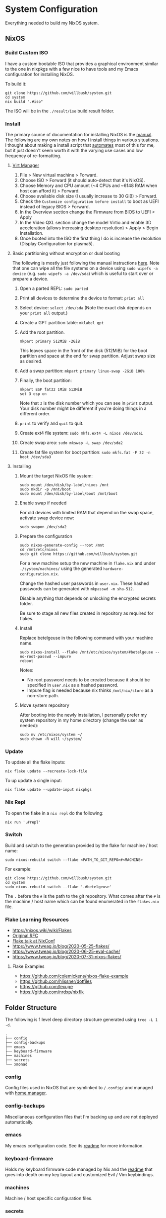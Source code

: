 * System Configuration

Everything needed to build my NixOS system.

** NixOS
*** Build Custom ISO

I have a custom bootable ISO that provides a graphical environment similar to
the one in nixpkgs with a few nice to have tools and my Emacs configuration for
installing NixOS.

To build it:

#+begin_src shell
git clone https://github.com/willbush/system.git
cd system
nix build ".#iso"
#+end_src

The ISO will be in the ~./result/iso~ build result folder.

*** Install

The primary source of documentation for installing NixOS is the [[https://nixos.org/manual/nixos/stable/][manual]]. The
following are my own notes on how I install things in various situations. I
thought about making a install script that [[https://xkcd.com/1319/][automates]] most of this for me, but it
just doesn't seem worth it with the varying use cases and low frequency of
re-formatting.

**** [[https://virt-manager.org/][Virt Manager]]

1. File > New virtual machine > Forward.
2. Choose ISO > Forward (it should auto-detect that it's NixOS).
3. Choose Memory and CPU amount (~4 CPUs and ~6148 RAM when host can afford it)
   > Forward.
4. Choose available disk size (I usually increase to 30 GiB) > Forward.
5. Check the ~Customize configuration before install~ to boot as UEFI instead of
   legacy BIOS > Forward.
6. In the Overview section change the Firmware from BIOS to UEFI > Apply
7. In the Video QXL section change the model Virtio and enable 3D acceleration
   (allows increasing desktop resolution) > Apply > Begin Installation.
8. Once booted into the ISO the first thing I do is increase the resolution
   (Display Configuration for plasma5).

**** Basic partitioning without encryption or dual booting

The following is mostly just following the manual instructions [[https://nixos.org/manual/nixos/stable/index.html#sec-installation-partitioning-UEFI][here]]. Note that
one can wipe all the file systems on a device using ~sudo wipefs -a device~ (e.g.
~sudo wipefs -a /dev/sda~) which is useful to start over or prepare a device.

1. Open a parted REPL: ~sudo parted~
2. Print all devices to determine the device to format: ~print all~
3. Select device: ~select /dev/sda~ (Note the exact disk depends on your ~print all~ output.)
4. Create a GPT partition table: ~mklabel gpt~
5. Add the root partition.

   #+begin_src shell
   mkpart primary 512MiB -2GiB
   #+end_src

   This leaves space in the front of the disk (512MiB) for the boot partition and
   space at the end for swap partition. Adjust swap size as desired.

6. Add a swap partition: ~mkpart primary linux-swap -2GiB 100%~
7. Finally, the boot partition:

   #+begin_src shell
   mkpart ESP fat32 1MiB 512MiB
   set 3 esp on
   #+end_src

   Note that ~3~ is the disk number which you can see in ~print~ output. Your
   disk number might be different if you're doing things in a different order.

8. ~print~ to verify and ~quit~ to quit.

9. Create ext4 file system: ~sudo mkfs.ext4 -L nixos /dev/sda1~
10. Create swap area: ~sudo mkswap -L swap /dev/sda2~
11. Create fat file system for boot partition: ~sudo mkfs.fat -F 32 -n boot /dev/sda3~

**** Installing

1. Mount the target NixOS file system:

   #+begin_src shell
   sudo mount /dev/disk/by-label/nixos /mnt
   sudo mkdir -p /mnt/boot
   sudo mount /dev/disk/by-label/boot /mnt/boot
    #+end_src

2. Enable swap if needed

   For old devices with limited RAM that depend on the swap space, activate swap
   device now:

   #+begin_src shell
   sudo swapon /dev/sda2
   #+end_src

3. Prepare the configuration

   #+begin_src shell
   sudo nixos-generate-config --root /mnt
   cd /mnt/etc/nixos
   sudo git clone https://github.com/willbush/system.git
   #+end_src

   For a new machine setup the new machine in ~flake.nix~ and under
   ~./system/machines/~ using the generated ~hardware-configuration.nix~.

   Change the hashed user passwords in ~user.nix~. These hashed passwords can be
   generated with ~mkpasswd -m sha-512~.

   Disable anything that depends on unlocking the encrypted secrets folder.

   Be sure to stage all new files created in repository as required for flakes.

4. Install

   Replace betelgeuse in the following command with your machine name.

   #+begin_src shell
   sudo nixos-install --flake /mnt/etc/nixos/system/#betelgeuse --no-root-passwd --impure
   reboot
   #+end_src

   Notes:

   - No root password needs to be created because it should be specified in
     ~user.nix~ as a hashed password.
   - Impure flag is needed because nix thinks ~/mnt/nix/store~ as a non-store
     path.

5. Move system repository

   After booting into the newly installation, I personally prefer my system
   repository in my home directory (change the user as needed):

   #+begin_src shell
   sudo mv /etc/nixos/system ~/
   sudo chown -R will ~/system/
   #+end_src

*** Update

To update all the flake inputs:

#+begin_src shell
nix flake update --recreate-lock-file
#+end_src

To up update a single input:

#+begin_src shell
nix flake update --update-input nixpkgs
#+end_src

*** Nix Repl

To open the flake in a ~nix repl~ do the following:

#+begin_src shell
nix run '.#repl'
#+end_src

*** Switch

Build and switch to the generation provided by the flake for machine / host
name:

#+begin_src shell
sudo nixos-rebuild switch --flake <PATH_TO_GIT_REPO>#<MACHINE>
#+end_src

For example:

#+begin_src shell
git clone https://github.com/willbush/system.git
cd system
sudo nixos-rebuild switch --flake '.#betelgeuse'
#+end_src

The ~.~ before the ~#~ is the path to the git repository. What comes after the
~#~ is the machine / host name which can be found enumerated in the ~flakes.nix~
file.

*** Flake Learning Resources

- https://nixos.wiki/wiki/Flakes
- [[https://github.com/tweag/rfcs/blob/flakes/rfcs/0049-flakes.md][Original RFC]]
- [[https://www.youtube.com/watch?v=UeBX7Ide5a0][Flake talk at NixConf]]
- https://www.tweag.io/blog/2020-05-25-flakes/
- https://www.tweag.io/blog/2020-06-25-eval-cache/
- https://www.tweag.io/blog/2020-07-31-nixos-flakes/

**** Flake Examples

- https://github.com/colemickens/nixos-flake-example
- https://github.com/hlissner/dotfiles
- https://github.com/lexuge
- https://github.com/nrdxp/nixflk

** Folder Structure

The following is 1 level deep directory structure generated using ~tree -L 1 -d~.

#+begin_src
.
├── config
├── config-backups
├── emacs
├── keyboard-firmware
├── machines
├── secrets
└── xmonad
#+end_src

*** config

Config files used in NixOS that are symlinked to ~/.config/~ and managed with
[[https://github.com/rycee/home-manager][home manager]].

*** config-backups

Miscellaneous configuration files that I'm backing up and are not deployed
automatically.

*** emacs

My emacs configuration code. See its [[file:emacs/readme.org][readme]] for more information.

*** keyboard-firmware

Holds my keyboard firmware code managed by Nix and the [[file:keyboard-firmware/readme.org][readme]] that goes into
depth on my key layout and customized Evil / Vim keybindings.

*** machines

Machine / host specific configuration files.

*** secrets

A place for me to store encrypted secrets using [[https://github.com/AGWA/git-crypt][git-crypt]].

*** xmonad

My Xmonad configuration code which is symlinked by home-manager. See its [[file:xmonad/readme.org][readme]]
for more information.
